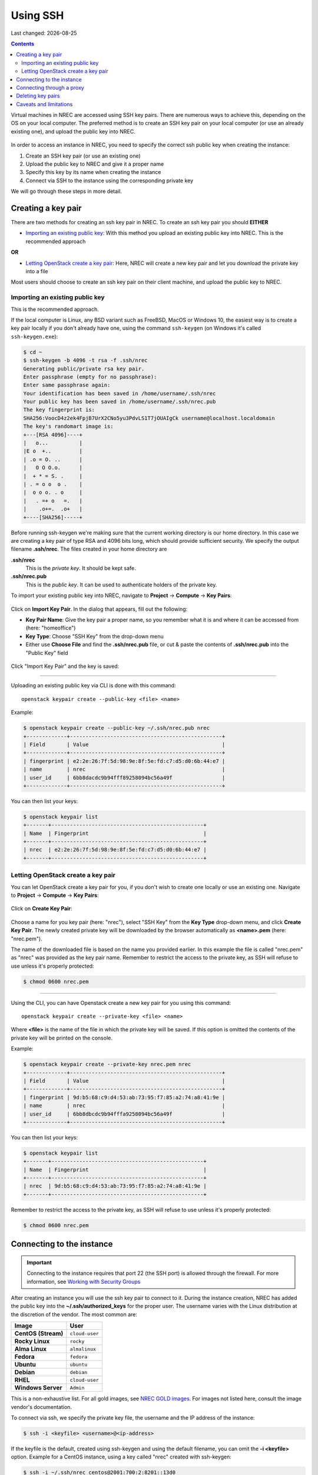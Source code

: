 .. |date| date::

Using SSH
=========

Last changed: |date|

.. contents::

.. _Security Groups: security-groups.html
.. _the default security group: security-groups.html#the-default-security-group

Virtual machines in NREC are accessed using SSH key pairs. There are
numerous ways to achieve this, depending on the OS on your local
computer. The preferred method is to create an SSH key pair on your
local computer (or use an already existing one), and upload the public
key into NREC.

.. figure:: images/ssh.png
   :align: center
   :alt: SSH illustration

In order to access an instance in NREC, you need to specify the
correct ssh public key when creating the instance:

#. Create an SSH key pair (or use an existing one)

#. Upload the public key to NREC and give it a proper name

#. Specify this key by its name when creating the instance

#. Connect via SSH to the instance using the corresponding private key

We will go through these steps in more detail.


Creating a key pair
-------------------

There are two methods for creating an ssh key pair in NREC. To create
an ssh key pair you should **EITHER**

* `Importing an existing public key`_: With this method you upload an
  existing public key into NREC. This is the recommended approach

**OR**

* `Letting OpenStack create a key pair`_: Here, NREC will create a new
  key pair and let you download the private key into a file

Most users should choose to create an ssh key pair on their client
machine, and upload the public key to NREC.


Importing an existing public key
~~~~~~~~~~~~~~~~~~~~~~~~~~~~~~~~

This is the recommended approach.

If the local computer is Linux, any BSD variant such as FreeBSD, MacOS
or Windows 10, the easiest way is to create a key pair locally if you
don't already have one, using the command ``ssh-keygen`` (on Windows
it's called ``ssh-keygen.exe``):

.. code-block:: console

  $ cd ~
  $ ssh-keygen -b 4096 -t rsa -f .ssh/nrec
  Generating public/private rsa key pair.
  Enter passphrase (empty for no passphrase): 
  Enter same passphrase again: 
  Your identification has been saved in /home/username/.ssh/nrec
  Your public key has been saved in /home/username/.ssh/nrec.pub
  The key fingerprint is:
  SHA256:VoocD4z2ek4FpjB7UrX2CNo5yu3PdvLS1T7jOUAIgCk username@localhost.localdomain
  The key's randomart image is:
  +---[RSA 4096]----+
  |   o...          |
  |E o  +..         |
  | .o = O. ..      |
  |   O O O.o.      |
  |  + * = S. .     |
  | . = o o  o .    |
  |  o o o. . o     |
  |   . =+ o   =.   |
  |    .o+=.  .o+   |
  +----[SHA256]-----+

Before running ssh-keygen we're making sure that the current working
directory is our home directory. In this case we are creating a
key pair of type RSA and 4096 bits long, which should provide
sufficient security. We specify the output filename **.ssh/nrec**. The
files created in your home directory are

**.ssh/nrec**
  This is the *private key*. It should be kept safe.

**.ssh/nrec.pub**
  This is the *public key*. It can be used to authenticate holders of
  the private key.

To import your existing public key into NREC, navigate to **Project**
-> **Compute** -> **Key Pairs**:

.. figure:: images/dashboard-access-and-security-01.png
   :align: center
   :alt: Project -> Compute -> Key Pairs

Click on **Import Key Pair**. In the dialog that appears, fill out the
following:

* **Key Pair Name**: Give the key pair a proper name, so you remember
  what it is and where it can be accessed from (here: "homeoffice")

* **Key Type**: Choose "SSH Key" from the drop-down menu

* Either use **Choose File** and find the **.ssh/nrec.pub** file, or
  cut & paste the contents of **.ssh/nrec.pub** into the "Public Key"
  field

.. figure:: images/dashboard-import-keypair-01.png
   :align: center
   :alt: Dashboard - Import an SSH key pair

Click "Import Key Pair" and the key is saved:

.. figure:: images/dashboard-keypairs-01.png
   :align: center
   :alt: Dashboard - View key pairs

---------------------------------------------------------------------
	 
Uploading an existing public key via CLI is done with this command::

  openstack keypair create --public-key <file> <name>

Example:

.. code-block:: console

  $ openstack keypair create --public-key ~/.ssh/nrec.pub nrec
  +-------------+-------------------------------------------------+
  | Field       | Value                                           |
  +-------------+-------------------------------------------------+
  | fingerprint | e2:2e:26:7f:5d:98:9e:8f:5e:fd:c7:d5:d0:6b:44:e7 |
  | name        | nrec                                            |
  | user_id     | 6bb8dacdc9b94fff89258094bc56a49f                |
  +-------------+-------------------------------------------------+

You can then list your keys:

.. code-block:: console

  $ openstack keypair list
  +-------+-------------------------------------------------+
  | Name  | Fingerprint                                     |
  +-------+-------------------------------------------------+
  | nrec  | e2:2e:26:7f:5d:98:9e:8f:5e:fd:c7:d5:d0:6b:44:e7 |
  +-------+-------------------------------------------------+


Letting OpenStack create a key pair
~~~~~~~~~~~~~~~~~~~~~~~~~~~~~~~~~~

You can let OpenStack create a key pair for you, if you don't wish to
create one locally or use an existing one. Navigate to **Project**
-> **Compute** -> **Key Pairs**:

.. figure:: images/dashboard-access-and-security-03.png
   :align: center
   :alt: Dashboard - Access & Security

Click on **Create Key Pair**:

.. figure:: images/dashboard-create-keypair-01.png
   :align: center
   :alt: Dashboard - Create an SSH key pair

Choose a name for you key pair (here: "nrec"), select "SSH Key" from
the **Key Type** drop-down menu, and click **Create Key Pair**. The newly
created private key will be downloaded by the browser automatically as
**<name>.pem** (here: "nrec.pem").

The name of the downloaded file is based on the name you provided
earlier. In this example the file is called "nrec.pem" as "nrec" was
provided as the key pair name. Remember to restrict the access to the
private key, as SSH will refuse to use unless it's properly
protected:

.. code-block:: console

  $ chmod 0600 nrec.pem

---------------------------------------------------------------------
	 
Using the CLI, you can have Openstack create a new key pair for you
using this command::

  openstack keypair create --private-key <file> <name>

Where **<file>** is the name of the file in which the private key will
be saved. If this option is omitted the contents of the private key
will be printed on the console.
  
Example:

.. code-block:: console

  $ openstack keypair create --private-key nrec.pem nrec
  +-------------+-------------------------------------------------+
  | Field       | Value                                           |
  +-------------+-------------------------------------------------+
  | fingerprint | 9d:b5:68:c9:d4:53:ab:73:95:f7:85:a2:74:a8:41:9e |
  | name        | nrec                                            |
  | user_id     | 6bb8dbcdc9b94fffa9258094bc56a49f                |
  +-------------+-------------------------------------------------+

You can then list your keys:

.. code-block:: console

  $ openstack keypair list
  +-------+-------------------------------------------------+
  | Name  | Fingerprint                                     |
  +-------+-------------------------------------------------+
  | nrec  | 9d:b5:68:c9:d4:53:ab:73:95:f7:85:a2:74:a8:41:9e |
  +-------+-------------------------------------------------+

Remember to restrict the access to the private key, as SSH will refuse
to use unless it's properly protected:

.. code-block:: console

  $ chmod 0600 nrec.pem


Connecting to the instance
--------------------------

.. _Working with Security Groups: security-groups.html
.. _NREC GOLD images: gold-image.html

.. IMPORTANT::
   Connecting to the instance requires that port 22 (the SSH port) is
   allowed through the firewall. For more information, see `Working
   with Security Groups`_

After creating an instance you will use the ssh key pair to connect to
it. During the instance creation, NREC has added the public key into
the **~/.ssh/authorized_keys** for the proper user. The username
varies with the Linux distribution at the discretion of the
vendor. The most common are:

==================== ==============
Image                User
==================== ==============
**CentOS (Stream)**  ``cloud-user``
**Rocky Linux**      ``rocky``
**Alma Linux**       ``almalinux``
**Fedora**           ``fedora``
**Ubuntu**           ``ubuntu``
**Debian**           ``debian``
**RHEL**             ``cloud-user``
**Windows Server**   ``Admin``
==================== ==============

This is a non-exhaustive list. For all gold images, see `NREC GOLD
images`_. For images not listed here, consult the image vendor's
documentation.

To connect via ssh, we specify the private key file, the username and
the IP address of the instance:

.. code-block:: console

  $ ssh -i <keyfile> <username>@<ip-address>

If the keyfile is the default, created using ssh-keygen and using
the default filename, you can omit the **-i <keyfile>**
option. Example for a CentOS instance, using a key called "nrec"
created with ssh-keygen:

.. code-block:: console

  $ ssh -i ~/.ssh/nrec centos@2001:700:2:8201::13d0

In order to use the downloaded private key, you must specify the
private key file, like this (example for "nrec.pem" above):

.. code-block:: console

  $ ssh -i nrec.pem <username>@<ip-address>

After successfully connecting to the instance. You can then
use **sudo** to gain root access:

.. code-block:: console

  [centos@testvm ~]$ sudo -i
  [root@testvm ~]# whoami
  root


Connecting through a proxy
--------------------------

In this paragraph we will show how to

* Use a jump host (also known as bastion host) as an IPv4-to-IPv6
  proxy, and as a general access point that is particularly useful
  when on mobile devices such as laptops

* How to set up SSH multiplexing when using a jump proxy, for a
  better workflow when connecting to NREC instances

Using security groups, you should attempt to limit the access to the
instance as much as possible. This also applies to SSH access. We
encourage the use of login hosts such as login.uio.no and login.uib.no
to access your instances in NREC.

We also encourage users to choose the «IPv6» network rather than
«dualStack», if possible. With the «IPv6» network you need to connect
to your instance from a host that has IPv6 (such as the login hosts
mentioned above).

Working with your instance from a login host, rather than your
personal computer, can sometimes be cumbersome and make a less
efficient workflow. It is possible to use a "jump host", such as
login.uio.no and login.uib.no, as proxy when connecting to the
instance::

  ssh -J <username>@<proxyhost> <image-username>@<nrec-instance>

Example, if we were to connect to an Ubuntu instance using its IPv6
address via login.uio.no:

.. code-block:: console

  $ ssh -J uiouser@login.uio.no ubuntu@2001:700:2:8301::1265
  uiouser@login.uio.no's password: 

You don't need IPv6 on the client host for this to work! We're using
login.uio.no as an IPv4-to-IPv6 proxy.

There is a way to avoid having to specify ``-J <username>@<proxy>``
every time. For this we need to create an ssh config file:

.. code-block:: console

  $ touch ~/.ssh/config
  $ chmod 0600 ~/.ssh/config

The commands above creates an empty file with the correct
permissions. You can edit this file and add:

.. code-block:: none

  Host 2001:700:2:8200:* 2001:700:2:8201:* 2001:700:2:8301:* 2001:700:2:8300:*
      ProxyJump <username>@<proxy>

Replace ``<proxy>`` with the name or IP of the proxy host, and
``<username>`` with your username at the proxy host. This configures
ssh to use the proxy with all IPv6 addresses in NREC. With this config
in place, you don't need to specify the jump proxy on the command
line:

.. code-block:: console

  $ ssh ubuntu@2001:700:2:8301::1265
  uiouser@login.uio.no's password: 
  ubuntu@2001:700:2:8301::1265: Permission denied (publickey).

But what about the SSH key? You still need to provide the ssh key if
it's not the default, as the example above shows. You may give the key
on command line as described above, or you can specify the key in the
config:

.. code-block:: none

  Host 2001:700:2:8200:* 2001:700:2:8201:* 2001:700:2:8301:* 2001:700:2:8300:*
      ProxyJump uiouser@login.uio.no
      IdentityFile ~/.ssh/id_rsa_nrec

Then it works. But we can enhance the experience even further by using
session multiplexing. We first add a directory under ``~/.ssh``, which
will hold our multiplexing sockets:

.. code-block:: console

  $ mkdir -m 0700 ~/.ssh/controlmasters

Then we add the following config for login.uio.no:

.. code-block:: none

  Host login.uio.no
      User uiouser
      ControlPath ~/.ssh/controlmasters/%r@%h:%p
      ControlMaster auto
      ControlPersist 10m

With this multiplexing config in place, we will have to authenticate
to login.uio.no the first time, while any subsequent connections will
use the same channel to the proxy host and not require
authentication. It will also be much faster. Other SSH commands, such
as scp, will also use this multiplexed session.

Our final ``~/.ssh/config``:

.. code-block:: none

  Host 2001:700:2:8200:* 2001:700:2:8201:* 2001:700:2:8301:* 2001:700:2:8300:*
      ProxyJump uiouser@login.uio.no
      IdentityFile ~/.ssh/id_rsa_nrec
  
  Host login.uio.no
      User uiouser
      ControlPath ~/.ssh/controlmasters/%r@%h:%p
      ControlMaster auto
      ControlPersist 10m

Obviously, you should replace the username, proxy hostname and
identity file to work in your environment.


Deleting key pairs
------------------

In order to delete a key pair in the GUI, navigate to **Project**
-> **Compute** -> **Key Pairs**. In the list of key pairs use
the **Delete Key Pair** button to delete the key, or select keys and
use the **Delete Key Pairs** button on the top right:

.. figure:: images/ssh-delete-keypair-01.png
   :align: center
   :alt: Dashboard - Delete key pairs

Once a key pair is deleted, it is no longer accessible for use when
provisioning new instances. Deleting a key pair will not affect
running instances that uses that key pair.

---------------------------------------------------------------------

Deleting a key pair using the CLI is done with this command::

  openstack keypair delete [-h] <key> [<key> ...]

First we list our key pairs (this can be omitted if you know the name
of the key pair you want to delete):

.. code-block:: console

  $ openstack keypair list
  +-------+-------------------------------------------------+
  | Name  | Fingerprint                                     |
  +-------+-------------------------------------------------+
  | bar   | 9d:b5:68:c9:d5:53:ab:73:95:f7:85:a2:74:a8:41:9e |
  | foo   | 34:3c:b0:40:02:fa:2f:e4:6c:da:9f:7a:3b:44:23:34 |
  | mykey | e2:2e:26:df:5d:98:9e:8f:5e:fd:c7:d5:d0:6b:44:e7 |
  +-------+-------------------------------------------------+

Then we delete the key pair:

.. code-block:: console

  $ openstack keypair delete foo

You may specify more than one key pair to this command.


Caveats and limitations
-----------------------

There are a few caveats and limitations that you should be aware of
when using creating and using SSH key pairs in NREC:

* The dashboard does not support some modern SSH ciphers. This is why
  we're using RSA in the examples, it's good enough and we know it
  works. The CLI does not have this limitation.

* An SSH key pair in NREC follows the user-project-region
  combination. This differs from most attributes that does not have
  the user aspect. Due to the API/CLI user being a different user
  (albeit with the same username) as the GUI user, keys created in GUI
  are not visible in API/CLI, and vice versa.

* It is possible to create an SSH key pair within the process of
  creating an instance. This doesn't work properly. For best results,
  create the ssh key pair before creating the instance, as described
  in this document.
